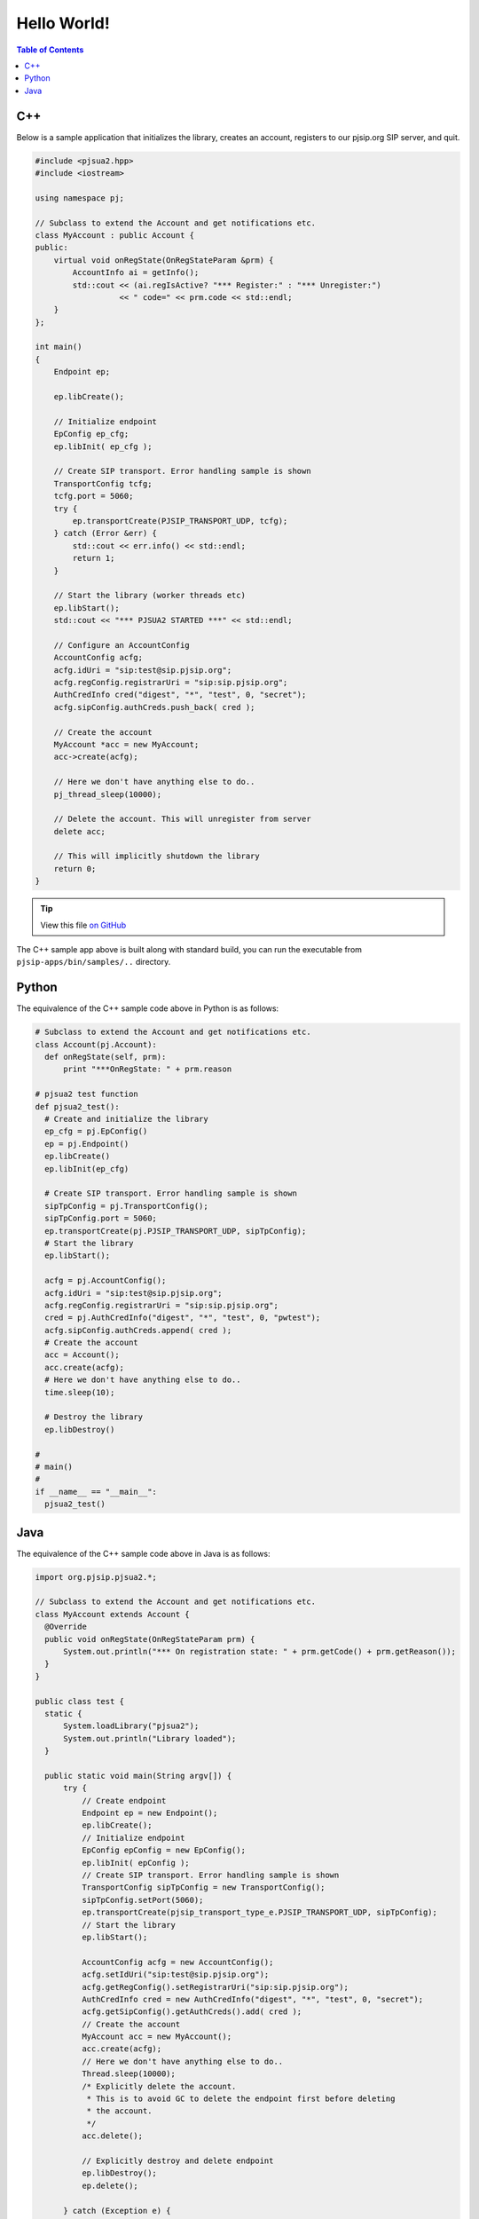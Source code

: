 Hello World!
***********************

.. contents:: Table of Contents
    :depth: 2


C++
========================
Below is a sample application that initializes the library, creates an account, 
registers to our pjsip.org SIP server, and quit.

.. code-block:: c++
    
  #include <pjsua2.hpp>
  #include <iostream>
  
  using namespace pj;
  
  // Subclass to extend the Account and get notifications etc.
  class MyAccount : public Account {
  public:
      virtual void onRegState(OnRegStateParam &prm) {
          AccountInfo ai = getInfo();
          std::cout << (ai.regIsActive? "*** Register:" : "*** Unregister:")
                    << " code=" << prm.code << std::endl;
      }
  };

  int main()
  {
      Endpoint ep;
      
      ep.libCreate();
      
      // Initialize endpoint
      EpConfig ep_cfg;
      ep.libInit( ep_cfg );
      
      // Create SIP transport. Error handling sample is shown
      TransportConfig tcfg;
      tcfg.port = 5060;
      try {
          ep.transportCreate(PJSIP_TRANSPORT_UDP, tcfg);
      } catch (Error &err) {
          std::cout << err.info() << std::endl;
          return 1;
      }
      
      // Start the library (worker threads etc)
      ep.libStart();
      std::cout << "*** PJSUA2 STARTED ***" << std::endl;
      
      // Configure an AccountConfig
      AccountConfig acfg;
      acfg.idUri = "sip:test@sip.pjsip.org";
      acfg.regConfig.registrarUri = "sip:sip.pjsip.org";
      AuthCredInfo cred("digest", "*", "test", 0, "secret");
      acfg.sipConfig.authCreds.push_back( cred );
      
      // Create the account
      MyAccount *acc = new MyAccount;
      acc->create(acfg);
      
      // Here we don't have anything else to do..
      pj_thread_sleep(10000);
      
      // Delete the account. This will unregister from server
      delete acc;
      
      // This will implicitly shutdown the library
      return 0;
  }

.. tip::

  View this file `on GitHub <https://github.com/pjsip/pjproject/tree/master/pjsip-apps/src/samples/pjsua2_hello_reg.cpp>`_

The C++ sample app above is built along with standard build, you can run the executable
from ``pjsip-apps/bin/samples/..`` directory.


Python
===========================
The equivalence of the C++ sample code above in Python is as follows:

.. code-block:: python

  # Subclass to extend the Account and get notifications etc.
  class Account(pj.Account):
    def onRegState(self, prm):
        print "***OnRegState: " + prm.reason

  # pjsua2 test function
  def pjsua2_test():
    # Create and initialize the library
    ep_cfg = pj.EpConfig()
    ep = pj.Endpoint()
    ep.libCreate()
    ep.libInit(ep_cfg)
    
    # Create SIP transport. Error handling sample is shown
    sipTpConfig = pj.TransportConfig();
    sipTpConfig.port = 5060;
    ep.transportCreate(pj.PJSIP_TRANSPORT_UDP, sipTpConfig);
    # Start the library
    ep.libStart();
    
    acfg = pj.AccountConfig();
    acfg.idUri = "sip:test@sip.pjsip.org";
    acfg.regConfig.registrarUri = "sip:sip.pjsip.org";
    cred = pj.AuthCredInfo("digest", "*", "test", 0, "pwtest");
    acfg.sipConfig.authCreds.append( cred );
    # Create the account
    acc = Account();
    acc.create(acfg);
    # Here we don't have anything else to do..
    time.sleep(10);

    # Destroy the library
    ep.libDestroy()

  #
  # main()
  #
  if __name__ == "__main__":
    pjsua2_test()


Java
=========================
The equivalence of the C++ sample code above in Java is as follows:

.. code-block:: java

  import org.pjsip.pjsua2.*;

  // Subclass to extend the Account and get notifications etc.
  class MyAccount extends Account {
    @Override
    public void onRegState(OnRegStateParam prm) {
        System.out.println("*** On registration state: " + prm.getCode() + prm.getReason());
    }
  }

  public class test {
    static {
        System.loadLibrary("pjsua2");
        System.out.println("Library loaded");
    }
    
    public static void main(String argv[]) {
        try {
            // Create endpoint
            Endpoint ep = new Endpoint();
            ep.libCreate();
            // Initialize endpoint
            EpConfig epConfig = new EpConfig();
            ep.libInit( epConfig );
            // Create SIP transport. Error handling sample is shown
            TransportConfig sipTpConfig = new TransportConfig();
            sipTpConfig.setPort(5060);
            ep.transportCreate(pjsip_transport_type_e.PJSIP_TRANSPORT_UDP, sipTpConfig);
            // Start the library
            ep.libStart();

            AccountConfig acfg = new AccountConfig();
            acfg.setIdUri("sip:test@sip.pjsip.org");
            acfg.getRegConfig().setRegistrarUri("sip:sip.pjsip.org");
            AuthCredInfo cred = new AuthCredInfo("digest", "*", "test", 0, "secret");
            acfg.getSipConfig().getAuthCreds().add( cred );
            // Create the account
            MyAccount acc = new MyAccount();
            acc.create(acfg);
            // Here we don't have anything else to do..
            Thread.sleep(10000);
            /* Explicitly delete the account.
             * This is to avoid GC to delete the endpoint first before deleting
             * the account.
             */
            acc.delete();
            
            // Explicitly destroy and delete endpoint
            ep.libDestroy();
            ep.delete();
            
        } catch (Exception e) {
            System.out.println(e);
            return;
        }
    }
  }
